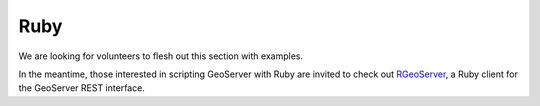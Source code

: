 .. _rest_examples_ruby:

Ruby
====

We are looking for volunteers to flesh out this section with examples.

In the meantime, those interested in scripting GeoServer with Ruby are invited to check out `RGeoServer <https://github.com/rnz0/rgeoserver>`_, a Ruby client for the GeoServer REST interface.